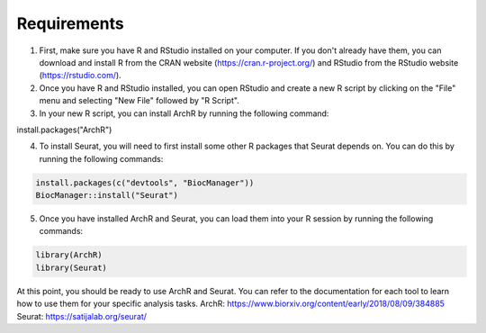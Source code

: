 **Requirements**
##############################
1. First, make sure you have R and RStudio installed on your computer. If you don't already have them, you can download and install R from the CRAN website (https://cran.r-project.org/) and RStudio from the RStudio website (https://rstudio.com/).

2. Once you have R and RStudio installed, you can open RStudio and create a new R script by clicking on the "File" menu and selecting "New File" followed by "R Script".

3. In your new R script, you can install ArchR by running the following command:

.. code-block::

install.packages("ArchR")
 
4. To install Seurat, you will need to first install some other R packages that Seurat depends on. You can do this by running the following commands:
 
.. code-block::

  install.packages(c("devtools", "BiocManager"))
  BiocManager::install("Seurat")

5. Once you have installed ArchR and Seurat, you can load them into your R session by running the following commands:

.. code-block::

  library(ArchR) 
  library(Seurat)

At this point, you should be ready to use ArchR and Seurat. You can refer to the documentation for each tool to learn how to use them for your specific analysis tasks.
ArchR: https://www.biorxiv.org/content/early/2018/08/09/384885
Seurat: https://satijalab.org/seurat/

